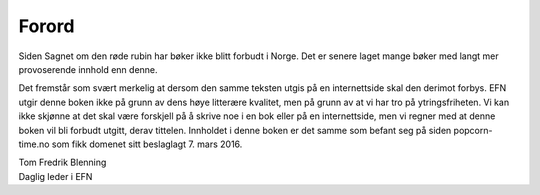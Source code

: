 ======
Forord
======

Siden Sagnet om den røde rubin har bøker ikke blitt forbudt i Norge. Det er senere laget mange bøker med langt mer provoserende innhold enn denne.

Det fremstår som svært merkelig at dersom den samme teksten utgis på en internettside skal den derimot forbys. EFN utgir denne boken ikke på grunn av dens høye litterære kvalitet, men på grunn av at vi har tro på ytringsfriheten. Vi kan ikke skjønne at det skal være forskjell på å skrive noe i en bok eller på en internettside, men vi regner med at denne boken vil bli forbudt utgitt, derav tittelen. Innholdet i denne boken er det samme som befant seg på siden popcorn-time.no som fikk domenet sitt beslaglagt 7. mars 2016.

| Tom Fredrik Blenning
| Daglig leder i EFN
